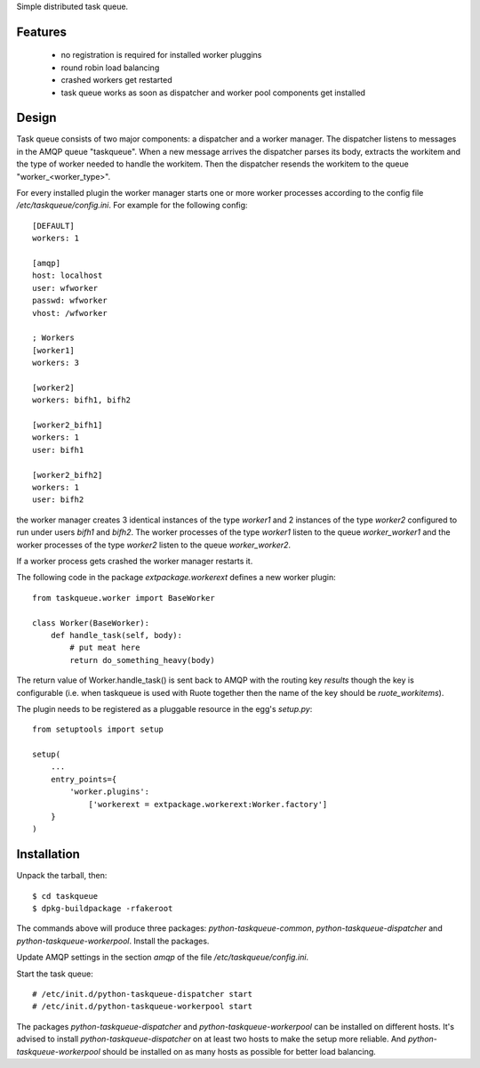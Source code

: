 Simple distributed task queue.

Features
========

 * no registration is required for installed worker pluggins
 * round robin load balancing
 * crashed workers get restarted
 * task queue works as soon as dispatcher and worker pool components
   get installed

Design
======

Task queue consists of two major components: a dispatcher and a worker
manager. The dispatcher listens to messages in the AMQP queue "taskqueue".
When a new message arrives the dispatcher parses its body, extracts
the workitem and the type of worker needed to handle the workitem.
Then the dispatcher resends the workitem to the queue "worker_<worker_type>".

For every installed plugin the worker manager starts one or more worker
processes according to the config file `/etc/taskqueue/config.ini`. For example
for the following config::

    [DEFAULT]
    workers: 1

    [amqp]
    host: localhost
    user: wfworker
    passwd: wfworker
    vhost: /wfworker

    ; Workers
    [worker1]
    workers: 3

    [worker2]
    workers: bifh1, bifh2

    [worker2_bifh1]
    workers: 1
    user: bifh1

    [worker2_bifh2]
    workers: 1
    user: bifh2

the worker manager creates 3 identical instances of the type `worker1` and
2 instances of the type `worker2` configured to run under users `bifh1` and
`bifh2`. The worker processes of the type `worker1` listen to the queue
`worker_worker1` and the worker processes of the type `worker2` listen to the
queue `worker_worker2`.

If a worker process gets crashed the worker manager restarts it.

The following code in the package `extpackage.workerext` defines a new worker
plugin::

    from taskqueue.worker import BaseWorker

    class Worker(BaseWorker):
        def handle_task(self, body):
            # put meat here
            return do_something_heavy(body)

The return value of Worker.handle_task() is sent back to AMQP with the routing
key `results` though the key is configurable (i.e. when taskqueue is used with
Ruote together then the name of the key should be `ruote_workitems`).

The plugin needs to be registered as a pluggable resource in the egg's
`setup.py`::

    from setuptools import setup

    setup(
        ...
        entry_points={
            'worker.plugins':
                ['workerext = extpackage.workerext:Worker.factory']
        }
    )

Installation
============

Unpack the tarball, then::

    $ cd taskqueue
    $ dpkg-buildpackage -rfakeroot

The commands above will produce three packages: `python-taskqueue-common`,
`python-taskqueue-dispatcher` and `python-taskqueue-workerpool`. Install the
packages.

Update AMQP settings in the section `amqp` of the file
`/etc/taskqueue/config.ini`.

Start the task queue::

    # /etc/init.d/python-taskqueue-dispatcher start
    # /etc/init.d/python-taskqueue-workerpool start

The packages `python-taskqueue-dispatcher` and `python-taskqueue-workerpool`
can be installed on different hosts. It's advised to install
`python-taskqueue-dispatcher`  on at least two hosts to make the setup
more reliable. And `python-taskqueue-workerpool` should be installed on
as many hosts as possible for better load balancing.
